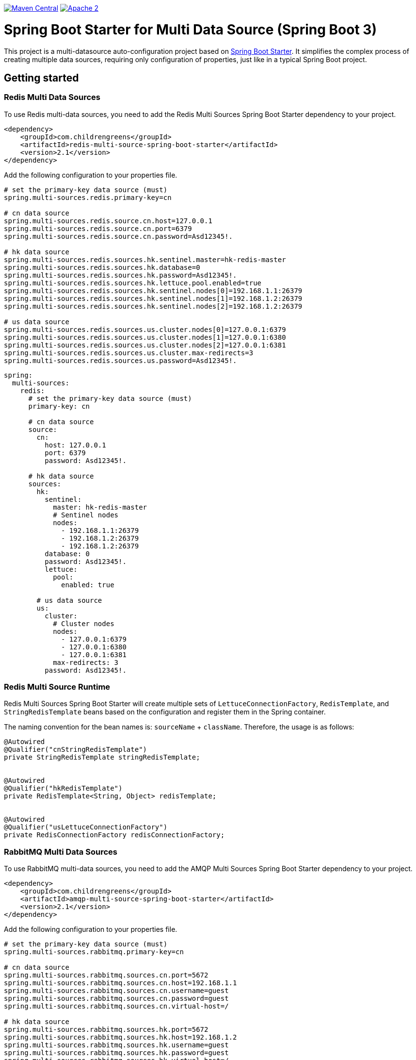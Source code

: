 image:https://img.shields.io/badge/maven%20central-v3.0.1-blue.svg["Maven Central",link="https://search.maven.org/#search%7Cga%7C1%7Ca%3A%22quickfixj-spring-boot-starter%22"]
image:https://img.shields.io/hexpm/l/plug.svg["Apache 2",link="http://www.apache.org/licenses/LICENSE-2.0"]


= Spring Boot Starter for Multi Data Source (Spring Boot 3)

This project is a multi-datasource auto-configuration project based on https://spring.io/projects/spring-boot/[Spring Boot Starter].
It simplifies the complex process of creating multiple data sources, requiring only configuration of properties, just like in a typical Spring Boot project.


== Getting started

=== Redis Multi Data Sources
To use Redis multi-data sources, you need to add the Redis Multi Sources Spring Boot Starter dependency to your project.
[source,xml]
----
<dependency>
    <groupId>com.childrengreens</groupId>
    <artifactId>redis-multi-source-spring-boot-starter</artifactId>
    <version>2.1</version>
</dependency>
----
Add the following configuration to your properties file.
[source,properties]
----
# set the primary-key data source (must)
spring.multi-sources.redis.primary-key=cn

# cn data source
spring.multi-sources.redis.source.cn.host=127.0.0.1
spring.multi-sources.redis.source.cn.port=6379
spring.multi-sources.redis.source.cn.password=Asd12345!.

# hk data source
spring.multi-sources.redis.sources.hk.sentinel.master=hk-redis-master
spring.multi-sources.redis.sources.hk.database=0
spring.multi-sources.redis.sources.hk.password=Asd12345!.
spring.multi-sources.redis.sources.hk.lettuce.pool.enabled=true
spring.multi-sources.redis.sources.hk.sentinel.nodes[0]=192.168.1.1:26379
spring.multi-sources.redis.sources.hk.sentinel.nodes[1]=192.168.1.2:26379
spring.multi-sources.redis.sources.hk.sentinel.nodes[2]=192.168.1.2:26379

# us data source
spring.multi-sources.redis.sources.us.cluster.nodes[0]=127.0.0.1:6379
spring.multi-sources.redis.sources.us.cluster.nodes[1]=127.0.0.1:6380
spring.multi-sources.redis.sources.us.cluster.nodes[2]=127.0.0.1:6381
spring.multi-sources.redis.sources.us.cluster.max-redirects=3
spring.multi-sources.redis.sources.us.password=Asd12345!.
----


[source,yml]
----
spring:
  multi-sources:
    redis:
      # set the primary-key data source (must)
      primary-key: cn

      # cn data source
      source:
        cn:
          host: 127.0.0.1
          port: 6379
          password: Asd12345!.

      # hk data source
      sources:
        hk:
          sentinel:
            master: hk-redis-master
            # Sentinel nodes
            nodes:
              - 192.168.1.1:26379
              - 192.168.1.2:26379
              - 192.168.1.2:26379
          database: 0
          password: Asd12345!.
          lettuce:
            pool:
              enabled: true

        # us data source
        us:
          cluster:
            # Cluster nodes
            nodes:
              - 127.0.0.1:6379
              - 127.0.0.1:6380
              - 127.0.0.1:6381
            max-redirects: 3
          password: Asd12345!.
----
=== Redis Multi Source Runtime
Redis Multi Sources Spring Boot Starter will create multiple sets of `LettuceConnectionFactory`, `RedisTemplate`, and `StringRedisTemplate` beans based on the configuration and register them in the Spring container.

The naming convention for the bean names is: `sourceName` + `className`. Therefore, the usage is as follows:
[source,java]
----
@Autowired
@Qualifier("cnStringRedisTemplate")
private StringRedisTemplate stringRedisTemplate;


@Autowired
@Qualifier("hkRedisTemplate")
private RedisTemplate<String, Object> redisTemplate;


@Autowired
@Qualifier("usLettuceConnectionFactory")
private RedisConnectionFactory redisConnectionFactory;

----


=== RabbitMQ Multi Data Sources
To use RabbitMQ multi-data sources, you need to add the AMQP Multi Sources Spring Boot Starter dependency to your project.
[source,xml]
----
<dependency>
    <groupId>com.childrengreens</groupId>
    <artifactId>amqp-multi-source-spring-boot-starter</artifactId>
    <version>2.1</version>
</dependency>
----
Add the following configuration to your properties file.
[source,properties]
----
# set the primary-key data source (must)
spring.multi-sources.rabbitmq.primary-key=cn

# cn data source
spring.multi-sources.rabbitmq.sources.cn.port=5672
spring.multi-sources.rabbitmq.sources.cn.host=192.168.1.1
spring.multi-sources.rabbitmq.sources.cn.username=guest
spring.multi-sources.rabbitmq.sources.cn.password=guest
spring.multi-sources.rabbitmq.sources.cn.virtual-host=/

# hk data source
spring.multi-sources.rabbitmq.sources.hk.port=5672
spring.multi-sources.rabbitmq.sources.hk.host=192.168.1.2
spring.multi-sources.rabbitmq.sources.hk.username=guest
spring.multi-sources.rabbitmq.sources.hk.password=guest
spring.multi-sources.rabbitmq.sources.hk.virtual-host=/

----


[source,yml]
----
# set the primary-key data source (must)
spring:
  multi-sources:
    rabbitmq:
      primary-key: cn

      # cn data source
      sources:
        cn:
          port: 5672
          host: 192.168.1.1
          username: guest
          password: guest
          virtual-host: /

      # hk data source
        hk:
          port: 5672
          host: 192.168.1.2
          username: guest
          password: guest
          virtual-host: /
----
=== RabbitMQ Multi Source Runtime
AMQP Multi Sources Spring Boot Starter will create multiple sets of `CachingConnectionFactory`, `SimpleRabbitListenerContainerFactory`, `RabbitTemplate`, and `RabbitMessagingTemplate` beans based on the configuration and register them in the Spring container.

The naming convention for the bean names is: `sourceName` + `className`. Therefore, the usage is as follows:
[source,java]
----
@Autowired
@Qualifier("cnCachingConnectionFactory")
private CachingConnectionFactory cachingConnectionFactory;


@Autowired
@Qualifier("hkRabbitTemplate")
private RabbitTemplate rabbitTemplate;


@Autowired
@Qualifier("hkSimpleRabbitListenerContainerFactory")
private SimpleRabbitListenerContainerFactory simpleRabbitListenerContainerFactory;

----

== License

Spring Boot is Open Source software released under the https://www.apache.org/licenses/LICENSE-2.0.html[Apache 2.0 license].